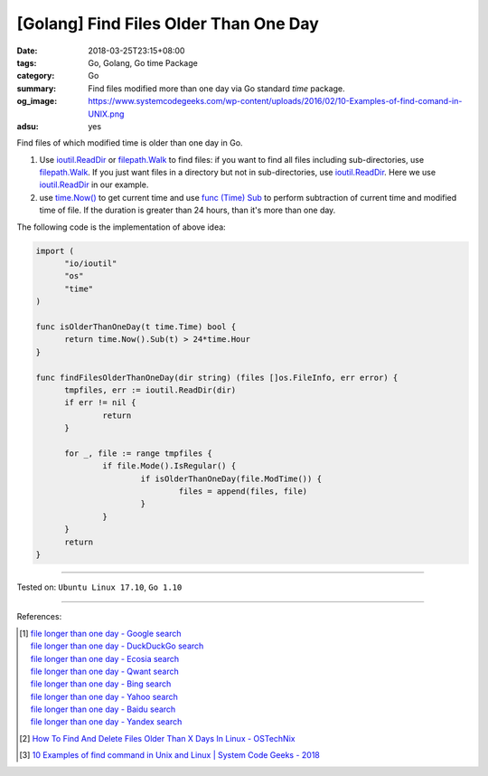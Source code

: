 [Golang] Find Files Older Than One Day
######################################

:date: 2018-03-25T23:15+08:00
:tags: Go, Golang, Go time Package
:category: Go
:summary: Find files modified more than one day via Go standard *time* package.
:og_image: https://www.systemcodegeeks.com/wp-content/uploads/2016/02/10-Examples-of-find-comand-in-UNIX.png
:adsu: yes


Find files of which modified time is older than one day in Go.

1. Use ioutil.ReadDir_ or filepath.Walk_ to find files: if you want to find all
   files including sub-directories, use filepath.Walk_. If you just want files
   in a directory but not in sub-directories, use ioutil.ReadDir_. Here we use
   ioutil.ReadDir_ in our example.

2. use `time.Now()`_ to get current time and use `func (Time) Sub`_ to perform
   subtraction of current time and modified time of file. If the duration is
   greater than 24 hours, than it's more than one day.

The following code is the implementation of above idea:

.. code-block:: go

  import (
  	"io/ioutil"
  	"os"
  	"time"
  )

  func isOlderThanOneDay(t time.Time) bool {
  	return time.Now().Sub(t) > 24*time.Hour
  }

  func findFilesOlderThanOneDay(dir string) (files []os.FileInfo, err error) {
  	tmpfiles, err := ioutil.ReadDir(dir)
  	if err != nil {
  		return
  	}

  	for _, file := range tmpfiles {
  		if file.Mode().IsRegular() {
  			if isOlderThanOneDay(file.ModTime()) {
  				files = append(files, file)
  			}
  		}
  	}
  	return
  }

.. adsu:: 2

----

Tested on: ``Ubuntu Linux 17.10``, ``Go 1.10``

----

References:

.. [1] | `file longer than one day - Google search <https://www.google.com/search?q=file+longer+than+one+day>`_
       | `file longer than one day - DuckDuckGo search <https://duckduckgo.com/?q=file+longer+than+one+day>`_
       | `file longer than one day - Ecosia search <https://www.ecosia.org/search?q=file+longer+than+one+day>`_
       | `file longer than one day - Qwant search <https://www.qwant.com/?q=file+longer+than+one+day>`_
       | `file longer than one day - Bing search <https://www.bing.com/search?q=file+longer+than+one+day>`_
       | `file longer than one day - Yahoo search <https://search.yahoo.com/search?p=file+longer+than+one+day>`_
       | `file longer than one day - Baidu search <https://www.baidu.com/s?wd=file+longer+than+one+day>`_
       | `file longer than one day - Yandex search <https://www.yandex.com/search/?text=file+longer+than+one+day>`_
.. [2] `How To Find And Delete Files Older Than X Days In Linux - OSTechNix <https://www.ostechnix.com/how-to-find-and-delete-files-older-than-x-days-in-linux/>`_
.. [3] `10 Examples of find command in Unix and Linux | System Code Geeks - 2018 <https://www.systemcodegeeks.com/shell-scripting/bash/10-examples-find-command-unix-linux/>`_


.. _ioutil.ReadDir: https://golang.org/pkg/io/ioutil/#ReadDir
.. _filepath.Walk: https://golang.org/pkg/path/filepath/#Walk
.. _time.Now(): https://golang.org/pkg/time/#Now
.. _func (Time) Sub: https://golang.org/pkg/time/#Time.Sub
